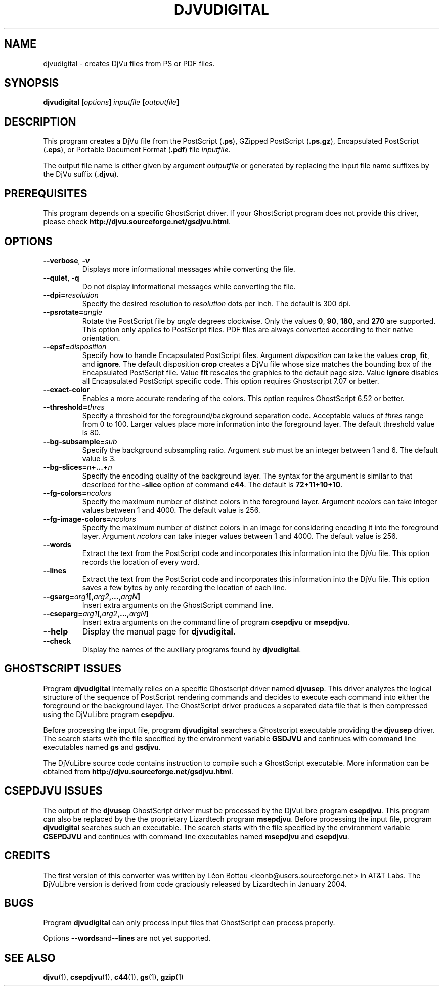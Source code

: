 .\" Copyright (c) 2001-2003 Leon Bottou, Yann Le Cun, Patrick Haffner,
.\" Copyright (c) 2001 AT&T Corp., and Lizardtech, Inc.
.\"
.\" This is free documentation; you can redistribute it and/or
.\" modify it under the terms of the GNU General Public License as
.\" published by the Free Software Foundation; either version 2 of
.\" the License, or (at your option) any later version.
.\"
.\" The GNU General Public License's references to "object code"
.\" and "executables" are to be interpreted as the output of any
.\" document formatting or typesetting system, including
.\" intermediate and printed output.
.\"
.\" This manual is distributed in the hope that it will be useful,
.\" but WITHOUT ANY WARRANTY; without even the implied warranty of
.\" MERCHANTABILITY or FITNESS FOR A PARTICULAR PURPOSE.  See the
.\" GNU General Public License for more details.
.\"
.\" You should have received a copy of the GNU General Public
.\" License along with this manual. Otherwise check the web site
.\" of the Free Software Foundation at http://www.fsf.org.
.TH DJVUDIGITAL 1 "1/31/2004" "DjVuLibre-3.5" "DjVuLibre-3.5"
.SH NAME
djvudigital \- creates DjVu files from PS or PDF files.

.SH SYNOPSIS
.BI "djvudigital  [" "options" "] " "inputfile" " [" "outputfile" "]"

.SH DESCRIPTION
This program creates a DjVu file
from the PostScript
.BR "" "(" ".ps" "),"
GZipped PostScript
.BR "" "(" ".ps.gz" "),"
Encapsulated PostScript
.BR "" "(" ".eps" "),"
or Portable Document Format 
.BR "" "(" ".pdf" ")"
file
.IR inputfile .

The output file name is either given by argument
.I outputfile
or generated by replacing the input file name 
suffixes by the DjVu suffix
.BR "" "(" ".djvu" ")."

.SH PREREQUISITES

This program depends on a specific GhostScript driver.
If your GhostScript program does not provide this driver,
please check
.BR http://djvu.sourceforge.net/gsdjvu.html .

.SH OPTIONS
.TP
.BR "--verbose" ", " "-v"
Displays more informational messages while
converting the file.
.TP
.BR "--quiet" ", " "-q"
Do not display informational messages while
converting the file.
.TP
.BI "--dpi=" "resolution"
Specify the desired resolution to 
.I resolution
dots per inch.
The default is 300 dpi.
.TP
.BI "--psrotate=" "angle"
Rotate the PostScript file by 
.I angle
degrees clockwise. 
Only the values
.BR 0 ", " 90 ", " 180 ", and " 270
are supported.  
This option only applies to PostScript files.
PDF files are always converted according to
their native orientation.
.TP
.BI "--epsf=" "disposition"
Specify how to handle Encapsulated PostScript files. 
Argument
.I disposition
can take the values
.BR crop ", " fit ", and " ignore "."
The default disposition
.B crop
creates a DjVu file whose size matches the bounding box of 
the Encapsulated PostScript file. Value
.B fit
rescales the graphics to the default page size. 
Value
.B ignore
disables all Encapsulated PostScript specific code.
This option requires Ghostscript 7.07 or better.
.TP
.BI "--exact-color"
Enables a more accurate rendering of the colors.
This option requires GhostScript 6.52 or better.
.TP
.BI "--threshold=" "thres"
Specify a threshold for the foreground/background separation code.
Acceptable values of
.I thres
range from 0 to 100. Larger values place more 
information into the foreground layer.
The default threshold value is 80.
.TP
.BI "--bg-subsample=" "sub"
Specify the background subsampling ratio.
Argument 
.I sub
must be an integer between 1 and 6.
The default value is 3.
.TP
.BI "--bg-slices=" "n" "+...+" "n"
Specify the encoding quality of the background layer. 
The syntax for the argument is similar to that described for the
.B -slice
option of command
.BR c44 .
The default is
.BR 72+11+10+10 .
.TP
.BI "--fg-colors=" ncolors
Specify the maximum number of distinct colors in the foreground layer.
Argument 
.I ncolors
can take integer values between 1 and 4000.
The default value is 256.
.TP
.BI "--fg-image-colors=" ncolors
Specify the maximum number of distinct colors in an image for 
considering encoding it into the foreground layer.
Argument 
.I ncolors
can take integer values between 1 and 4000.
The default value is 256.
.TP
.BI "--words"
Extract the text from the PostScript code and
incorporates this information into the DjVu file.
This option records the location of every word.
.TP
.BI "--lines"
Extract the text from the PostScript code and
incorporates this information into the DjVu file.
This option saves a few bytes by only recording the 
location of each line.
.TP
.BI "--gsarg=" arg1 "[," arg2 ",...," argN "]"
Insert extra arguments on the GhostScript command line.
.TP
.BI "--cseparg=" arg1 "[," arg2 ",...," argN "]"
Insert extra arguments on the command line of
program
.BR csepdjvu " or " msepdjvu "."
.TP
.BI "--help"
Display the manual page for 
.BR djvudigital .
.TP
.BI "--check"
Display the names of the auxiliary programs found by
.BR djvudigital .
.PP

.SH GHOSTSCRIPT ISSUES

Program
.B djvudigital 
internally relies on a specific Ghostscript driver named
.BR djvusep .
This driver analyzes the logical structure of the sequence
of PostScript rendering commands and decides to execute 
each command into either the foreground or the background layer.
The GhostScript driver produces a separated data file 
that is then compressed using the DjVuLibre program
.BR csepdjvu .

Before processing the input file, program
.B djvudigital
searches a Ghostscript executable providing the
.B djvusep
driver. The search starts with the file specified
by the environment variable
.B GSDJVU
and continues with command line executables named
.BR gs " and " gsdjvu "."

The DjVuLibre source code contains instruction
to compile such a GhostScript executable.
More information can be obtained from
.BR http://djvu.sourceforge.net/gsdjvu.html .

.SH CSEPDJVU ISSUES

The output of the
.B djvusep
GhostScript driver must be processed by 
the DjVuLibre program
.BR csepdjvu .
This program can also be replaced by the 
the proprietary Lizardtech program
.BR msepdjvu .
Before processing the input file, program
.B djvudigital
searches such an executable.
The search starts with the file specified
by the environment variable
.B CSEPDJVU
and continues with command line executables named
.BR msepdjvu " and " csepdjvu "."

.SH CREDITS

The first version of this converter was written 
by L\('eon Bottou <leonb@users.sourceforge.net>
in AT&T Labs.  The DjVuLibre version is derived 
from code graciously released by Lizardtech in 
January 2004.

.SH BUGS

Program
.B djvudigital
can only process input files that GhostScript can process properly.
.PP
Options
.BR "--words" and "--lines"
are not yet supported.

.SH SEE ALSO
.BR djvu (1),
.BR csepdjvu (1),
.BR c44 (1),
.BR gs (1),
.BR gzip (1)
